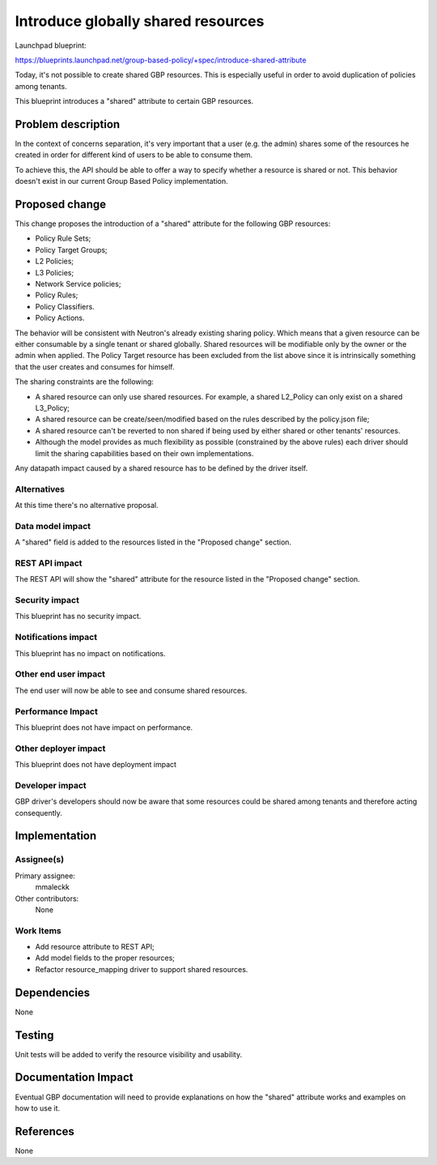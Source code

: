 ..
 This work is licensed under a Creative Commons Attribution 3.0 Unported
 License.

 http://creativecommons.org/licenses/by/3.0/legalcode

===================================
Introduce globally shared resources
===================================

Launchpad blueprint:

https://blueprints.launchpad.net/group-based-policy/+spec/introduce-shared-attribute

Today, it's not possible to create shared GBP resources.
This is especially useful in order to avoid duplication of policies
among tenants.

This blueprint introduces a "shared" attribute to certain GBP resources.

Problem description
===================

In the context of concerns separation, it's very important that a user
(e.g. the admin) shares some of the resources he created in order for
different kind of users to be able to consume them.

To achieve this, the API should be able to offer a way to specify
whether a resource is shared or not. This behavior doesn't exist
in our current Group Based Policy implementation.

Proposed change
===============

This change proposes the introduction of a "shared" attribute for the
following GBP resources:

- Policy Rule Sets;
- Policy Target Groups;
- L2 Policies;
- L3 Policies;
- Network Service policies;
- Policy Rules;
- Policy Classifiers.
- Policy Actions.

The behavior will be consistent with Neutron's already existing
sharing policy. Which means that a given resource can be either
consumable by a single tenant or shared globally.
Shared resources will be modifiable only by the owner or the
admin when applied.
The Policy Target resource has been excluded from the list above
since it is intrinsically something that the user creates and
consumes for himself.

The sharing constraints are the following:

- A shared resource can only use shared resources. 
  For example, a shared L2_Policy can only exist on a shared 
  L3_Policy;
- A shared resource can be create/seen/modified based on the 
  rules described by the policy.json file;
- A shared resource can't be reverted to non shared if being
  used by either shared or other tenants' resources.
- Although the model provides as much flexibility as possible
  (constrained by the above rules) each driver should limit
  the sharing capabilities based on their own implementations.

Any datapath impact caused by a shared resource has to be
defined by the driver itself.


Alternatives
------------

At this time there's no alternative proposal.

Data model impact
-----------------

A "shared" field is added to the resources listed in
the "Proposed change" section.

REST API impact
---------------

The REST API will show the "shared" attribute for the
resource listed in the "Proposed change" section.

Security impact
---------------

This blueprint has no security impact.

Notifications impact
--------------------

This blueprint has no impact on notifications.

Other end user impact
---------------------

The end user will now be able to see and consume
shared resources.

Performance Impact
------------------

This blueprint does not have impact on performance.

Other deployer impact
---------------------

This blueprint does not have deployment impact

Developer impact
----------------

GBP driver's developers should now be aware that some
resources could be shared among tenants and therefore
acting consequently.

Implementation
==============

Assignee(s)
-----------

Primary assignee:
  mmaleckk

Other contributors:
  None

Work Items
----------

* Add resource attribute to REST API;

* Add model fields to the proper resources;

* Refactor resource_mapping driver to support shared resources.

Dependencies
============

None

Testing
=======

Unit tests will be added to verify the resource visibility
and usability.

Documentation Impact
====================

Eventual GBP documentation will need to provide explanations
on how the "shared" attribute works and examples on how to
use it.

References
==========

None
